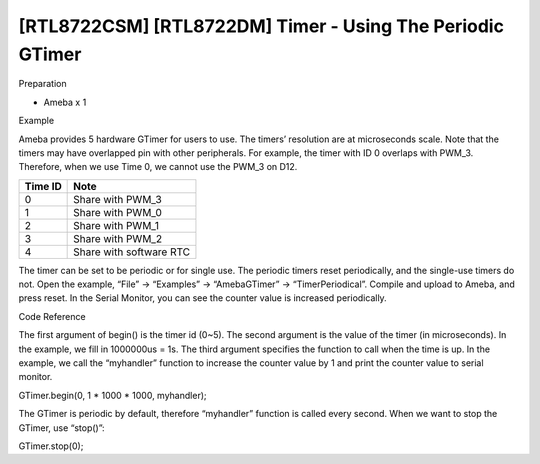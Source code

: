 [RTL8722CSM] [RTL8722DM] Timer - Using The Periodic GTimer
===========================================================
Preparation

-  Ameba x 1

Example

Ameba provides 5 hardware GTimer for users to use. The timers’
resolution are at microseconds scale. Note that the timers may have
overlapped pin with other peripherals. For example, the timer with ID 0
overlaps with PWM_3. Therefore, when we use Time 0, we cannot use the
PWM_3 on D12.

=========== =======================
**Time ID** **Note**
=========== =======================
0           Share with PWM_3
1           Share with PWM_0
2           Share with PWM_1
3           Share with PWM_2
4           Share with software RTC
=========== =======================

The timer can be set to be periodic or for single use. The periodic
timers reset periodically, and the single-use timers do not. Open the
example, “File” -> “Examples” -> “AmebaGTimer” -> “TimerPeriodical”.
Compile and upload to Ameba, and press reset. In the Serial Monitor, you
can see the counter value is increased periodically.

Code Reference

The first argument of begin() is the timer id (0~5). The second argument
is the value of the timer (in microseconds). In the example, we fill in
1000000us = 1s. The third argument specifies the function to call when
the time is up. In the example, we call the “myhandler” function to
increase the counter value by 1 and print the counter value to serial
monitor.

GTimer.begin(0, 1 \* 1000 \* 1000, myhandler);

The GTimer is periodic by default, therefore “myhandler” function is
called every second. When we want to stop the GTimer, use “stop()”:

GTimer.stop(0);

